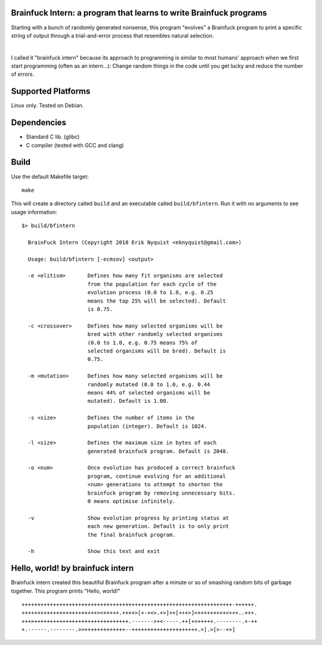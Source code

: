 Brainfuck Intern: a program that learns to write Brainfuck programs
===================================================================

Starting with a bunch of randomly generated nonsense, this program "evolves"
a Brainfuck program to print a specific string of output through a
trial-and-error process that resembles natural selection.

|

I called it "brainfuck intern" because its approach to programming is similar
to most humans' approach when we first start programming (often as an
intern...): Change random things in the code until you get lucky and reduce the
number of errors.

.. image:: x.jpg

Supported Platforms
===================

Linux only. Tested on Debian.

Dependencies
============

- Standard C lib. (glibc)
- C compiler (tested with GCC and clang)

Build
=====

Use the default Makefile target:

::

    make

This will create a directory called ``build`` and an executable called
``build/bfintern``. Run it with no arguments to see usage information:

::

      $> build/bfintern

        BrainFuck Intern (Copyright 2018 Erik Nyquist <eknyquist@gmail.com>)

        Usage: build/bfintern [-ecmsov] <output>

        -e <elitism>       Defines how many fit organisms are selected
                           from the population for each cycle of the
                           evolution process (0.0 to 1.0, e.g. 0.25
                           means the top 25% will be selected). Default
                           is 0.75.

        -c <crossover>     Defines how many selected organisms will be
                           bred with other randomly selected organisms
                           (0.0 to 1.0, e.g. 0.75 means 75% of
                           selected organisms will be bred). Default is
                           0.75.

        -m <mutation>      Defines how many selected organisms will be
                           randomly mutated (0.0 to 1.0, e.g. 0.44
                           means 44% of selected organisms will be
                           mutated). Default is 1.00.

        -s <size>          Defines the number of items in the
                           population (integer). Default is 1024.

        -l <size>          Defines the maximum size in bytes of each
                           generated brainfuck program. Default is 2048.

        -o <num>           Once evolution has produced a correct brainfuck
                           program, continue evolving for an additional
                           <num> generations to attempt to shorten the
                           brainfuck program by removing unnecessary bits.
                           0 means optimise infinitely.

        -v                 Show evolution progress by printing status at
                           each new generation. Default is to only print
                           the final brainfuck program.

        -h                 Show this text and exit

Hello, world! by brainfuck intern
=================================

Brainfuck intern created this beautiful Brainfuck program after a minute or so
of smashing random bits of garbage together. This program prints "Hello, world!"

::

    +++++++++++++++++++++++++++++++++++++++++++++++++++++++++++++++++++-++++++.
    ++++++++++++++++++++++++><+++++.++++>[+-+<>.+>]++[+++>]<+++++++++<+++..+++.
    +++>++++++++++++++++++++++++++++++.------->+<-----.++[+<+++++.--------.+-++
    +.------.--------.>>+++++++++++++--+++++++++++++++++++++.>].>[>--+>]
